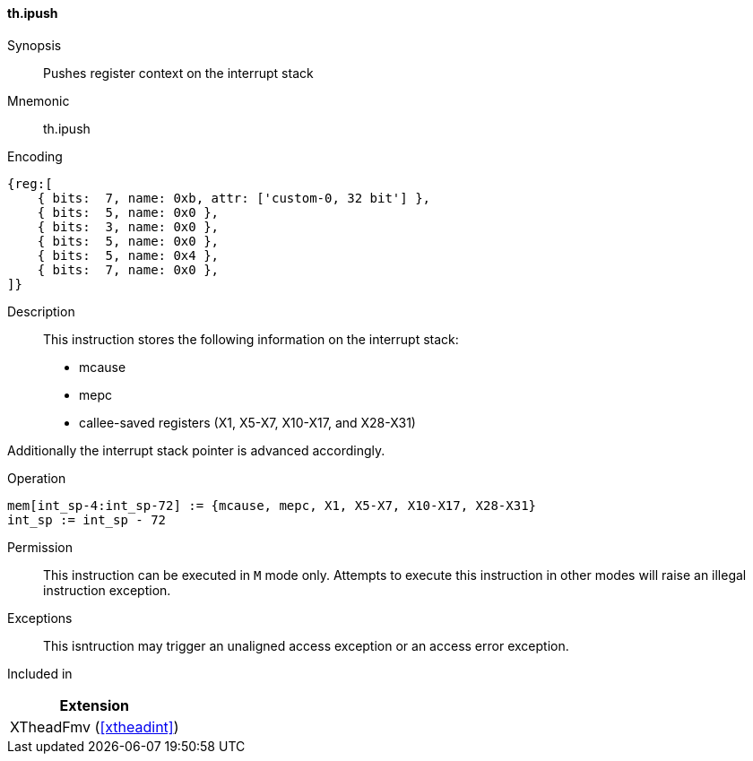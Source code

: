 [#xtheadint-insns-ipush,reftext=Push register context on interrupt stack]
==== th.ipush

Synopsis::
Pushes register context on the interrupt stack

Mnemonic::
th.ipush

Encoding::
[wavedrom, , svg]
....
{reg:[
    { bits:  7, name: 0xb, attr: ['custom-0, 32 bit'] },
    { bits:  5, name: 0x0 },
    { bits:  3, name: 0x0 },
    { bits:  5, name: 0x0 },
    { bits:  5, name: 0x4 },
    { bits:  7, name: 0x0 },
]}
....

Description::
This instruction stores the following information on the interrupt stack:

* mcause
* mepc
* callee-saved registers (X1, X5-X7, X10-X17, and X28-X31)

Additionally the interrupt stack pointer is advanced accordingly.

Operation::
[source,sail]
--
mem[int_sp-4:int_sp-72] := {mcause, mepc, X1, X5-X7, X10-X17, X28-X31}
int_sp := int_sp - 72
--

Permission::
This instruction can be executed in `M` mode only.
Attempts to execute this instruction in other modes will raise an illegal instruction exception.

Exceptions::
This isntruction may trigger an unaligned access exception or
an access error exception.

Included in::
[%header]
|===
|Extension

|XTheadFmv (<<#xtheadint>>)
|===
